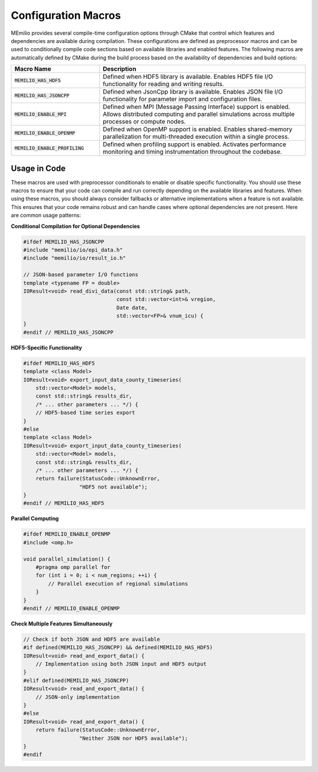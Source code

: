 Configuration Macros
-------------------

MEmilio provides several compile-time configuration options through CMake that control which features and dependencies are available during compilation. These configurations are defined as preprocessor macros and can be used to conditionally compile code sections based on available libraries and enabled features.
The following macros are automatically defined by CMake during the build process based on the availability of dependencies and build options:

.. list-table::
   :header-rows: 1
   :widths: 30 70

   * - Macro Name
     - Description
   * - :code:`MEMILIO_HAS_HDF5`
     - Defined when HDF5 library is available. Enables HDF5 file I/O functionality for reading and writing results.
   * - :code:`MEMILIO_HAS_JSONCPP`
     - Defined when JsonCpp library is available. Enables JSON file I/O functionality for parameter import and configuration files.
   * - :code:`MEMILIO_ENABLE_MPI`
     - Defined when MPI (Message Passing Interface) support is enabled. Allows distributed computing and parallel simulations across multiple processes or compute nodes.
   * - :code:`MEMILIO_ENABLE_OPENMP`
     - Defined when OpenMP support is enabled. Enables shared-memory parallelization for multi-threaded execution within a single process.
   * - :code:`MEMILIO_ENABLE_PROFILING`
     - Defined when profiling support is enabled. Activates performance monitoring and timing instrumentation throughout the codebase.

Usage in Code
^^^^^^^^^^^^^^

These macros are used with preprocessor conditionals to enable or disable specific functionality. You should use these macros to ensure that your code can compile and run correctly depending on the available libraries and features. 
When using these macros, you should always consider fallbacks or alternative implementations when a feature is not available. This ensures that your code remains robust and can handle cases where optional dependencies are not present.
Here are common usage patterns:

**Conditional Compilation for Optional Dependencies**

.. code-block:: cpp

    #ifdef MEMILIO_HAS_JSONCPP
    #include "memilio/io/epi_data.h"
    #include "memilio/io/result_io.h"
    
    // JSON-based parameter I/O functions
    template <typename FP = double>
    IOResult<void> read_divi_data(const std::string& path, 
                                  const std::vector<int>& vregion, 
                                  Date date,
                                  std::vector<FP>& vnum_icu) {
    }
    #endif // MEMILIO_HAS_JSONCPP

**HDF5-Specific Functionality**

.. code-block:: cpp

    #ifdef MEMILIO_HAS_HDF5
    template <class Model>
    IOResult<void> export_input_data_county_timeseries(
        std::vector<Model> models, 
        const std::string& results_dir,
        /* ... other parameters ... */) {
        // HDF5-based time series export
    }
    #else
    template <class Model>
    IOResult<void> export_input_data_county_timeseries(
        std::vector<Model> models, 
        const std::string& results_dir,
        /* ... other parameters ... */) {
        return failure(StatusCode::UnknownError, 
                      "HDF5 not available");
    }
    #endif // MEMILIO_HAS_HDF5

**Parallel Computing**

.. code-block:: cpp

    #ifdef MEMILIO_ENABLE_OPENMP
    #include <omp.h>
    
    void parallel_simulation() {
        #pragma omp parallel for
        for (int i = 0; i < num_regions; ++i) {
            // Parallel execution of regional simulations
        }
    }
    #endif // MEMILIO_ENABLE_OPENMP

**Check Multiple Features Simultaneously**

.. code-block:: cpp

    // Check if both JSON and HDF5 are available
    #if defined(MEMILIO_HAS_JSONCPP) && defined(MEMILIO_HAS_HDF5)
    IOResult<void> read_and_export_data() {
        // Implementation using both JSON input and HDF5 output
    }
    #elif defined(MEMILIO_HAS_JSONCPP)
    IOResult<void> read_and_export_data() {
        // JSON-only implementation
    }
    #else
    IOResult<void> read_and_export_data() {
        return failure(StatusCode::UnknownError, 
                      "Neither JSON nor HDF5 available");
    }
    #endif
